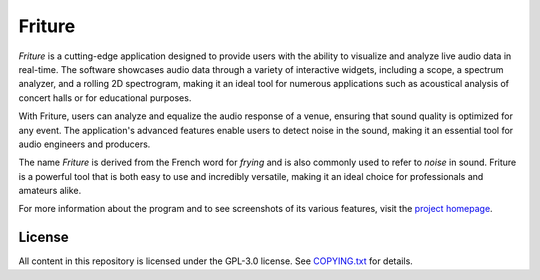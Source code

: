=======
Friture
=======

.. image:: https://github.com/tlecomte/friture/workflows/build/badge.svg
   :target: https://github.com/tlecomte/friture/actions

*Friture* is a cutting-edge application designed to provide users with the ability to visualize and analyze live audio data in real-time. The software showcases audio data through a variety of interactive widgets, including a scope, a spectrum analyzer, and a rolling 2D spectrogram, making it an ideal tool for numerous applications such as acoustical analysis of concert halls or for educational purposes.

With Friture, users can analyze and equalize the audio response of a venue, ensuring that sound quality is optimized for any event. The application's advanced features enable users to detect noise in the sound, making it an essential tool for audio engineers and producers.

The name *Friture* is derived from the French word for *frying* and is also commonly used to refer to *noise* in sound. Friture is a powerful tool that is both easy to use and incredibly versatile, making it an ideal choice for professionals and amateurs alike.

For more information about the program and to see screenshots of its various features, visit the `project homepage <http://friture.org>`_.

License
-------

All content in this repository is licensed under the GPL-3.0 license. See `COPYING.txt <https://github.com/tlecomte/friture/blob/master/COPYING.txt>`_ for details.
